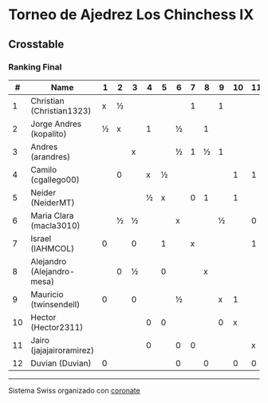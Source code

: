 * Torneo de Ajedrez Los Chinchess IX

** Crosstable
*** Ranking Final 
|  # | Name                       | 1 | 2 | 3 | 4 | 5 | 6 | 7 | 8 | 9 | 10 | 11 | 12 | Score | Ws | Solkoff | Rating | G/L |
|----+----------------------------+---+---+---+---+---+---+---+---+---+----+----+----+-------+----+---------+--------+-----|
|  1 | Christian (Christian1323)  | x | ½ |   |   |   |   | 1 |   | 1 |    |    |  1 | 3½    |    | 6½      |   1611 | +83 |
|  2 | Jorge Andres (kopalito)    | ½ | x |   | 1 |   | ½ |   | 1 |   |    |    |    | 3     |    | 10      |   1794 |  +7 |
|  3 | Andres (arandres)          |   |   | x |   |   | ½ | 1 | ½ | 1 |    |    |    | 3     |    | 7½      |   1827 | -10 |
|  4 | Camilo (cgallego00)        |   | 0 |   | x | ½ |   |   |   |   |  1 |  1 |    | 2½    |    | 6½      |   1851 | -23 |
|  5 | Neider (NeiderMT)          |   |   |   | ½ | x |   | 0 | 1 |   |  1 |    |    | 2½    |  1 | 7       |   1616 |  +6 |
|  6 | Maria Clara (macla3010)    |   | ½ | ½ |   |   | x |   |   | ½ |    |  0 |  1 | 2½    |  2 | 7½      |   1493 | +44 |
|  7 | Israel (IAHMCOL)           | 0 |   | 0 |   | 1 |   | x |   |   |    |  1 |    | 2     |    | 9       |   1285 | +66 |
|  8 | Alejandro (Alejandro-mesa) |   | 0 | ½ |   | 0 |   |   | x |   |    |    |  1 | 1½    |    | 8½      |   1517 | -11 |
|  9 | Mauricio (twinsendell)     | 0 |   | 0 |   |   | ½ |   |   | x |  1 |    |    | 1½    |  2 | 10      |   1748 | -63 |
| 10 | Hector (Hector2311)        |   |   |   | 0 | 0 |   |   |   | 0 |  x |    |  1 | 1     |  2 | 6½      |   1443 | -16 |
| 11 | Jairo (jajajairoramirez)   |   |   |   | 0 |   | 0 | 0 |   |   |    |  x |  0 | 0     |  5 | 7       |   1652 | -49 |
| 12 | Duvian (Duvian)            | 0 |   |   |   |   | 0 |   | 0 |   |  0 |  0 |  x | 0     |  6 | 8½      |   1788 | -34 |
 
-----------
Sistema Swiss organizado con [[https://coronate.netlify.app/][coronate]]
